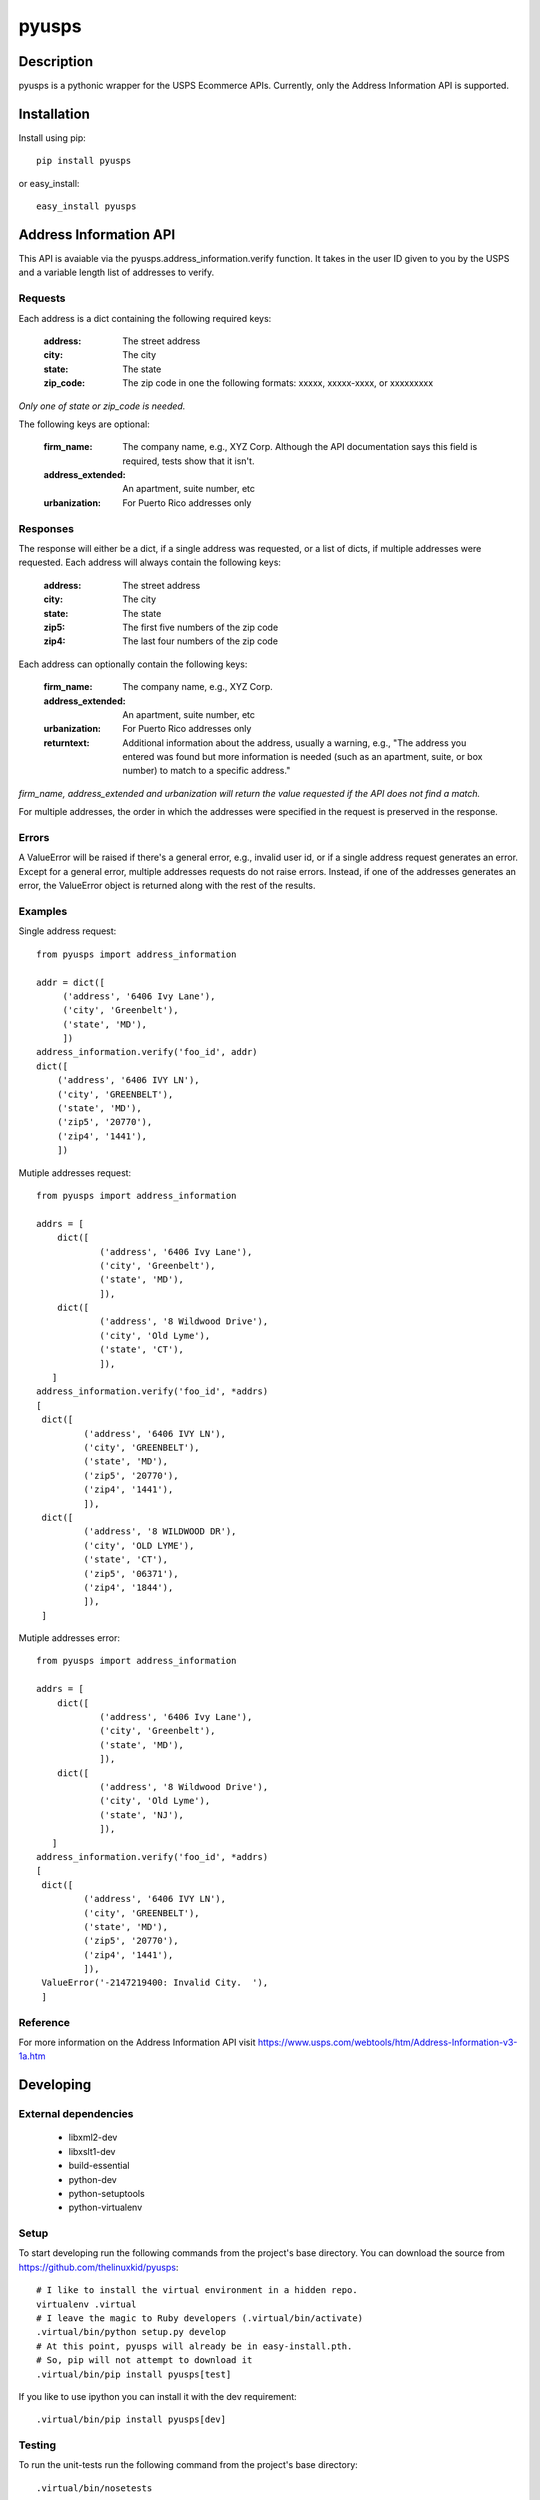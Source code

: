 ======
pyusps
======

Description
===========

pyusps is a pythonic wrapper for the USPS Ecommerce APIs.
Currently, only the Address Information API is supported.

Installation
============

Install using pip::

    pip install pyusps

or easy_install::

    easy_install pyusps

Address Information API
=======================

This API is avaiable via the pyusps.address_information.verify
function. It takes in the user ID given to you by the USPS
and a variable length list of addresses to verify.

Requests
--------

Each address is a dict containing the following required keys:

     :address: The street address
     :city: The city
     :state: The state
     :zip_code: The zip code in one the following formats: xxxxx, xxxxx-xxxx, or xxxxxxxxx

*Only one of state or zip_code is needed.*

The following keys are optional:

    :firm_name: The company name, e.g., XYZ Corp. Although the API documentation says this field is required, tests show that it isn't.
    :address_extended: An apartment, suite number, etc
    :urbanization: For Puerto Rico addresses only



Responses
---------

The response will either be a dict, if a single address was requested,
or a list of dicts, if multiple addresses were requested. Each address
will always contain the following keys:

     :address: The street address
     :city: The city
     :state: The state
     :zip5: The first five numbers of the zip code
     :zip4: The last four numbers of the zip code


Each address can optionally contain the following keys:

    :firm_name: The company name, e.g., XYZ Corp.
    :address_extended: An apartment, suite number, etc
    :urbanization: For Puerto Rico addresses only
    :returntext: Additional information about the address, usually a warning, e.g., "The address you entered was found but more information is needed (such as an apartment, suite, or box number) to match to a specific address."

*firm_name, address_extended and urbanization will return the value
requested if the API does not find a match.*

For multiple addresses, the order in which the addresses
were specified in the request is preserved in the response.

Errors
------

A ValueError will be raised if there's a general error, e.g.,
invalid user id, or if a single address request generates an error.
Except for a general error, multiple addresses requests do not raise errors.
Instead, if one of the addresses generates an error, the
ValueError object is returned along with the rest of the results.


Examples
--------

Single address request::

       from pyusps import address_information

       addr = dict([
            ('address', '6406 Ivy Lane'),
            ('city', 'Greenbelt'),
            ('state', 'MD'),
            ])
       address_information.verify('foo_id', addr)
       dict([
           ('address', '6406 IVY LN'),
           ('city', 'GREENBELT'),
           ('state', 'MD'),
           ('zip5', '20770'),
           ('zip4', '1441'),
           ])

Mutiple addresses request::

       from pyusps import address_information

       addrs = [
           dict([
                   ('address', '6406 Ivy Lane'),
                   ('city', 'Greenbelt'),
                   ('state', 'MD'),
                   ]),
           dict([
                   ('address', '8 Wildwood Drive'),
                   ('city', 'Old Lyme'),
                   ('state', 'CT'),
                   ]),
          ]
       address_information.verify('foo_id', *addrs)
       [
        dict([
                ('address', '6406 IVY LN'),
                ('city', 'GREENBELT'),
                ('state', 'MD'),
                ('zip5', '20770'),
                ('zip4', '1441'),
                ]),
        dict([
                ('address', '8 WILDWOOD DR'),
                ('city', 'OLD LYME'),
                ('state', 'CT'),
                ('zip5', '06371'),
                ('zip4', '1844'),
                ]),
        ]

Mutiple addresses error::

       from pyusps import address_information

       addrs = [
           dict([
                   ('address', '6406 Ivy Lane'),
                   ('city', 'Greenbelt'),
                   ('state', 'MD'),
                   ]),
           dict([
                   ('address', '8 Wildwood Drive'),
                   ('city', 'Old Lyme'),
                   ('state', 'NJ'),
                   ]),
          ]
       address_information.verify('foo_id', *addrs)
       [
        dict([
                ('address', '6406 IVY LN'),
                ('city', 'GREENBELT'),
                ('state', 'MD'),
                ('zip5', '20770'),
                ('zip4', '1441'),
                ]),
        ValueError('-2147219400: Invalid City.  '),
        ]

Reference
---------
For more information on the Address Information API visit https://www.usps.com/webtools/htm/Address-Information-v3-1a.htm

Developing
==========

External dependencies
---------------------

    - libxml2-dev
    - libxslt1-dev
    - build-essential
    - python-dev
    - python-setuptools
    - python-virtualenv

Setup
-----

To start developing run the following commands from the project's base
directory. You can download the source from
https://github.com/thelinuxkid/pyusps::

    # I like to install the virtual environment in a hidden repo.
    virtualenv .virtual
    # I leave the magic to Ruby developers (.virtual/bin/activate)
    .virtual/bin/python setup.py develop
    # At this point, pyusps will already be in easy-install.pth.
    # So, pip will not attempt to download it
    .virtual/bin/pip install pyusps[test]

If you like to use ipython you can install it with the dev
requirement::

    .virtual/bin/pip install pyusps[dev]

Testing
-------

To run the unit-tests run the following command from the project's
base directory::

    .virtual/bin/nosetests
